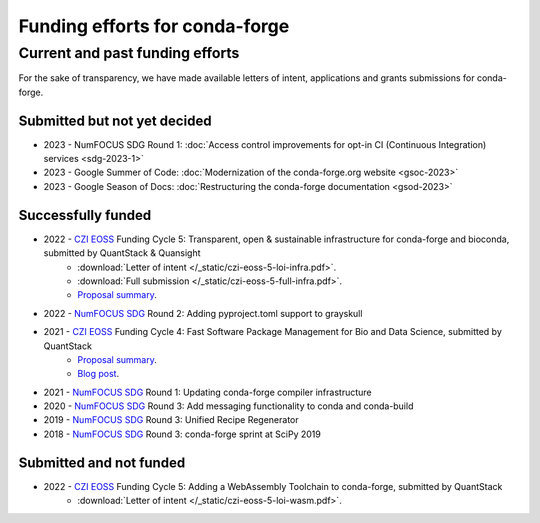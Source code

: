 .. _funding:

Funding efforts for conda-forge
===============================

.. Fundable efforts
.. ----------------

.. Please check this repository for more details (WIP).

Current and past funding efforts
--------------------------------

For the sake of transparency, we have made available letters of intent, applications and grants submissions for conda-forge.


Submitted but not yet decided
~~~~~~~~~~~~~~~~~~~~~~~~~~~~~~

* 2023 - NumFOCUS SDG Round 1: :doc:`Access control improvements for opt-in CI (Continuous Integration) services <sdg-2023-1>`
* 2023 - Google Summer of Code: :doc:`Modernization of the conda-forge.org website <gsoc-2023>`
* 2023 - Google Season of Docs: :doc:`Restructuring the conda-forge documentation <gsod-2023>`

Successfully funded
~~~~~~~~~~~~~~~~~~~

* 2022 - `CZI EOSS`_ Funding Cycle 5: Transparent, open & sustainable infrastructure for conda-forge and bioconda, submitted by QuantStack & Quansight
    * :download:`Letter of intent </_static/czi-eoss-5-loi-infra.pdf>`.
    * :download:`Full submission </_static/czi-eoss-5-full-infra.pdf>`.
    * `Proposal summary <https://chanzuckerberg.com/eoss/proposals/transparent-open-sustainable-infrastructure-for-conda-forge-and-bioconda/>`__.
* 2022 - `NumFOCUS SDG`_ Round 2: Adding pyproject.toml support to grayskull
* 2021 - `CZI EOSS`_ Funding Cycle 4: Fast Software Package Management for Bio and Data Science, submitted by QuantStack
    * `Proposal summary <https://chanzuckerberg.com/eoss/proposals/fast-software-package-management-for-bio-and-data-science/>`__.
    * `Blog post <https://wolfv.medium.com/the-mamba-project-and-the-czi-grant-ec88fb27c25>`__.
* 2021 - `NumFOCUS SDG`_ Round 1: Updating conda-forge compiler infrastructure	
* 2020 - `NumFOCUS SDG`_ Round 3: Add messaging functionality to conda and conda-build
* 2019 - `NumFOCUS SDG`_ Round 3: Unified Recipe Regenerator
* 2018 - `NumFOCUS SDG`_ Round 3: conda-forge sprint at SciPy 2019

Submitted and not funded
~~~~~~~~~~~~~~~~~~~~~~~~

* 2022 - `CZI EOSS`_ Funding Cycle 5: Adding a WebAssembly Toolchain to conda-forge, submitted by QuantStack
    * :download:`Letter of intent </_static/czi-eoss-5-loi-wasm.pdf>`.

.. links

.. _NumFOCUS SDG: https://numfocus.org/programs/small-development-grants
.. _CZI EOSS: https://chanzuckerberg.com/eoss/
